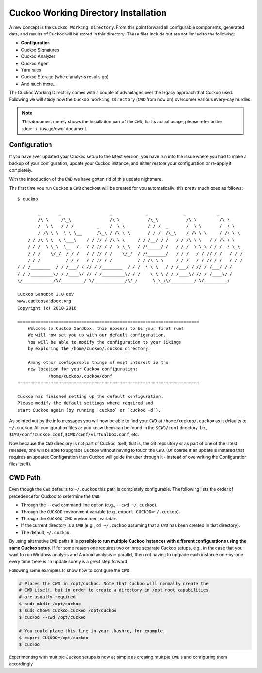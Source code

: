 =====================================
Cuckoo Working Directory Installation
=====================================

.. versionadded:: 2.0.0

A new concept is the ``Cuckoo Working Directory``. From this point forward all
configurable components, generated data, and results of Cuckoo will be stored
in this directory. These files include but are not limited to the following:

* **Configuration**
* Cuckoo Signatures
* Cuckoo Analyzer
* Cuckoo Agent
* Yara rules
* Cuckoo Storage (where analysis results go)
* And much more..

The Cuckoo Working Directory comes with a couple of advantages over the legacy
approach that Cuckoo used. Following we will study how the
``Cuckoo Working Directory`` (``CWD`` from now on) overcomes various every-day
hurdles.

.. note:: This document merely shows the installation part of the ``CWD``, for
    its actual usage, please refer to the :doc:`../../usage/cwd` document.

Configuration
=============

If you have ever updated your Cuckoo setup to the latest version, you have run
into the issue where you had to make a backup of your configuration, update
your Cuckoo instance, and either restore your configuration or re-apply it
completely.

With the introduction of the ``CWD`` we have gotten rid of this update
nightmare.

The first time you run ``Cuckoo`` a ``CWD`` checkout will be created for you
automatically, this pretty much goes as follows::

    $ cuckoo

            _       _                   _             _              _            _
            /\ \     /\_\               /\ \           /\_\           /\ \         /\ \
            /  \ \   / / /         _    /  \ \         / / /  _       /  \ \       /  \ \
            / /\ \ \  \ \ \__      /\_\ / /\ \ \       / / /  /\_\    / /\ \ \     / /\ \ \
        / / /\ \ \  \ \___\    / / // / /\ \ \     / / /__/ / /   / / /\ \ \   / / /\ \ \
        / / /  \ \_\  \__  /   / / // / /  \ \_\   / /\_____/ /   / / /  \ \_\ / / /  \ \_\
        / / /    \/_/  / / /   / / // / /    \/_/  / /\_______/   / / /   / / // / /   / / /
        / / /          / / /   / / // / /          / / /\ \ \     / / /   / / // / /   / / /
    / / /________  / / /___/ / // / /________  / / /  \ \ \   / / /___/ / // / /___/ / /
    / / /_________\/ / /____\/ // / /_________\/ / /    \ \ \ / / /____\/ // / /____\/ /
    \/____________/\/_________/ \/____________/\/_/      \_\_\\/_________/ \/_________/

    Cuckoo Sandbox 2.0-dev
    www.cuckoosandbox.org
    Copyright (c) 2010-2016

    =======================================================================
        Welcome to Cuckoo Sandbox, this appears to be your first run!
        We will now set you up with our default configuration.
        You will be able to modify the configuration to your likings
        by exploring the /home/cuckoo/.cuckoo directory.

        Among other configurable things of most interest is the
        new location for your Cuckoo configuration:
                /home/cuckoo/.cuckoo/conf
    =======================================================================

    Cuckoo has finished setting up the default configuration.
    Please modify the default settings where required and
    start Cuckoo again (by running `cuckoo` or `cuckoo -d`).

As pointed out by the info messages you will now be able to find your ``CWD``
at ``/home/cuckoo/.cuckoo`` as it defaults to ``~/.cuckoo``. All configuration
files as you know them can be found in the ``$CWD/conf`` directory. I.e.,
``$CWD/conf/cuckoo.conf``, ``$CWD/conf/virtualbox.conf``, etc.

Now because the ``CWD`` directory is not part of Cuckoo itself, that is,
the Git repository or as part of one of the latest releases, one will be able
to upgrade Cuckoo without having to touch the ``CWD``. (Of course if an update
is installed that requires an updated Configuration then Cuckoo will guide the
user through it - instead of overwriting the Configuration files itself).

CWD Path
========

Even though the ``CWD`` defaults to ``~/.cuckoo`` this path is completely
configurable. The following lists the order of precedence for Cuckoo to
determine the ``CWD``.

* Through the ``--cwd`` command-line option (e.g., ``--cwd ~/.cuckoo``).
* Through the ``CUCKOO`` environment variable (e.g., ``export CUCKOO=~/.cuckoo``).
* Through the ``CUCKOO_CWD`` environment variable.
* If the current directory is a ``CWD`` (e.g., ``cd ~/.cuckoo`` assuming that
  a ``CWD`` has been created in that directory).
* The default, ``~/.cuckoo``.

By using alternative ``CWD`` paths it is **possible to run multiple Cuckoo
instances with different configurations using the same Cuckoo setup**. If for
some reason one requires two or three separate Cuckoo setups, e.g., in the
case that you want to run Windows analysis and Android analysis in parallel,
then not having to upgrade each instance one-by-one every time there is an
update surely is a great step forward.

Following some examples to show how to configure the ``CWD``.

.. code-block:: bash

    # Places the CWD in /opt/cuckoo. Note that Cuckoo will normally create the
    # CWD itself, but in order to create a directory in /opt root capabilities
    # are usually required.
    $ sudo mkdir /opt/cuckoo
    $ sudo chown cuckoo:cuckoo /opt/cuckoo
    $ cuckoo --cwd /opt/cuckoo

    # You could place this line in your .bashrc, for example.
    $ export CUCKOO=/opt/cuckoo
    $ cuckoo

Experimenting with multiple Cuckoo setups is now as simple as creating
multiple ``CWD``'s and configuring them accordingly.
